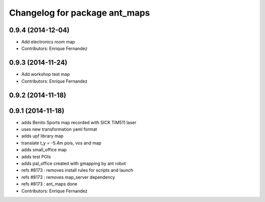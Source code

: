 ^^^^^^^^^^^^^^^^^^^^^^^^^^^^^^
Changelog for package ant_maps
^^^^^^^^^^^^^^^^^^^^^^^^^^^^^^

0.9.4 (2014-12-04)
------------------
* Add electronics room map
* Contributors: Enrique Fernandez

0.9.3 (2014-11-24)
------------------
* Add workshop test map
* Contributors: Enrique Fernandez

0.9.2 (2014-11-18)
------------------

0.9.1 (2014-11-18)
------------------
* adds Benito Sports map
  recorded with SICK TiM511 laser
* uses new transformation yaml format
* adds upf library map
* translate t_y = -5.4m pois, vos and map
* adds small_office map
* adds test POIs
* adds pal_office created with gmapping by ant robot
* refs #8173 : removes install rules for scripts and launch
* refs #8173 : removes map_server dependency
* refs #8173 : ant_maps done
* Contributors: Enrique Fernandez
